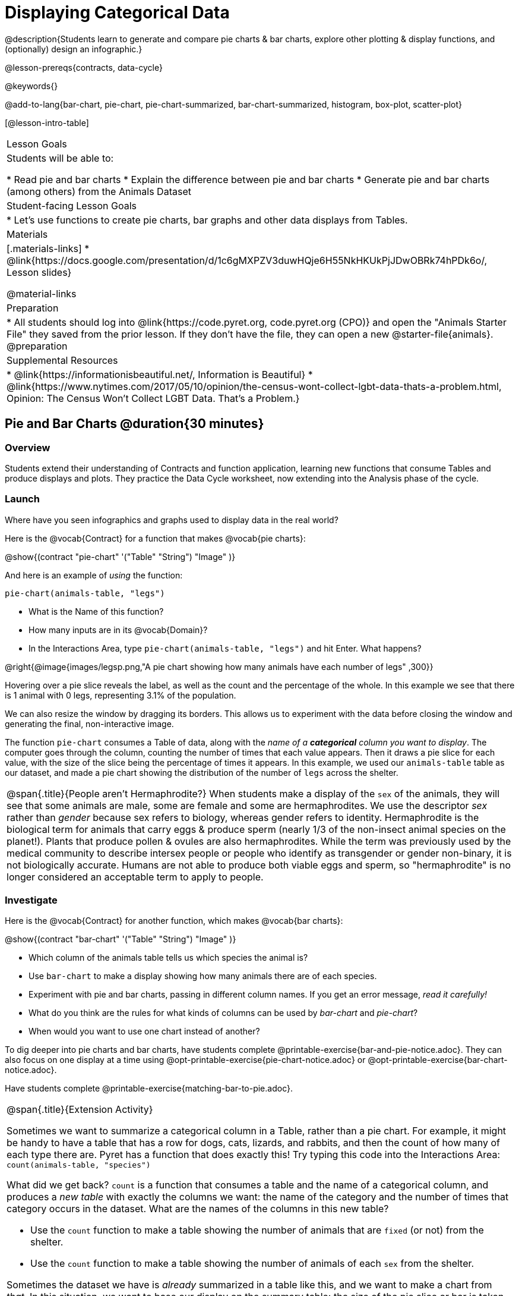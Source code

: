 = Displaying Categorical Data

@description{Students learn to generate and compare pie charts & bar charts, explore other plotting & display functions, and (optionally) design an infographic.}

@lesson-prereqs{contracts, data-cycle}

@keywords{}

@add-to-lang{bar-chart, pie-chart, pie-chart-summarized, bar-chart-summarized, histogram, box-plot, scatter-plot}

[@lesson-intro-table]
|===

| Lesson Goals
| Students will be able to:

* Read pie and bar charts
* Explain the difference between pie and bar charts
* Generate pie and bar charts (among others) from the Animals Dataset

| Student-facing Lesson Goals
|

* Let's use functions to create pie charts, bar graphs and other data displays from Tables.

| Materials
|[.materials-links]
* @link{https://docs.google.com/presentation/d/1c6gMXPZV3duwHQje6H55NkHKUkPjJDwOBRk74hPDk6o/, Lesson slides}

@material-links

| Preparation
|
* All students should log into @link{https://code.pyret.org, code.pyret.org (CPO)} and open the "Animals Starter File" they saved from the prior lesson. If they don't have the file, they can open a new @starter-file{animals}.
@preparation

| Supplemental Resources
|
* @link{https://informationisbeautiful.net/, Information is Beautiful}
* @link{https://www.nytimes.com/2017/05/10/opinion/the-census-wont-collect-lgbt-data-thats-a-problem.html, Opinion: The Census Won't Collect LGBT Data. That's a Problem.}


|===


== Pie and Bar Charts @duration{30 minutes}

=== Overview
Students extend their understanding of Contracts and function application, learning new functions that consume Tables and produce displays and plots. They practice the Data Cycle worksheet, now extending into the Analysis phase of the cycle.

=== Launch
[.lesson-instruction]
Where have you seen infographics and graphs used to display data in the real world?

Here is the @vocab{Contract} for a function that makes @vocab{pie charts}:

@show{(contract "pie-chart" '("Table" "String") "Image" )}

And here is an example of _using_ the function:

`pie-chart(animals-table, "legs")`

[.lesson-instruction]
- What is the Name of this function?
- How many inputs are in its @vocab{Domain}?
- In the Interactions Area, type `pie-chart(animals-table, "legs")` and hit Enter. What happens?

@right{@image{images/legsp.png,"A pie chart showing how many animals have each number of legs" ,300}}

Hovering over a pie slice reveals the label, as well as the count and the percentage of the whole. In this example we see that there is 1 animal with 0 legs, representing 3.1% of the population.

We can also resize the window by dragging its borders. This allows us to experiment with the data before closing the window and generating the final, non-interactive image.

The function `pie-chart` consumes a Table of data, along with the _name of a *categorical* column you want to display_. The computer goes through the column, counting the number of times that each value appears. Then it draws a pie slice for each value, with the size of the slice being the percentage of times it appears.  In this example, we used our `animals-table` table as our dataset, and made a pie chart showing the distribution of the number of `legs` across the shelter.

[.strategy-box, cols="1", grid="none", stripes="none"]
|===

a|
@span{.title}{People aren't Hermaphrodite?}
When students make a display of the `sex` of the animals, they will see that some animals are male, some are female and some are hermaphrodites. We use the descriptor _sex_ rather than _gender_ because sex refers to biology, whereas gender refers to identity. Hermaphrodite is the biological term for animals that carry eggs & produce sperm (nearly 1/3 of the non-insect animal species on the planet!). Plants that produce pollen & ovules are also hermaphrodites. While the term was previously used by the medical community to describe intersex people or people who identify as transgender or gender non-binary, it is not biologically accurate. Humans are not able to produce both viable eggs and sperm, so "hermaphrodite" is no longer considered an acceptable term to apply to people.
|===

=== Investigate

Here is the @vocab{Contract} for another function, which makes @vocab{bar charts}:

@show{(contract "bar-chart" '("Table" "String") "Image" )}


[.lesson-instruction]
- Which column of the animals table tells us which species the animal is?
- Use `bar-chart` to make a display showing how many animals there are of each species.
- Experiment with pie and bar charts, passing in different column names. If you get an error message, _read it carefully!_
- What do you think are the rules for what kinds of columns can be used by _bar-chart_ and _pie-chart_?
- When would you want to use one chart instead of another?

To dig deeper into pie charts and bar charts, have students complete @printable-exercise{bar-and-pie-notice.adoc}. They can also focus on one display at a time using @opt-printable-exercise{pie-chart-notice.adoc} or @opt-printable-exercise{bar-chart-notice.adoc}.

[.lesson-instruction]
Have students complete @printable-exercise{matching-bar-to-pie.adoc}.

[.strategy-box, cols="1", grid="none", stripes="none"]
|===

a|
@span{.title}{Extension Activity}

Sometimes we want to summarize a categorical column in a Table, rather than a pie chart. For example, it might be handy to have a table that has a row for dogs, cats, lizards, and rabbits, and then the count of how many of each type there are. Pyret has a function that does exactly this! Try typing this code into the Interactions Area: `count(animals-table, "species")`

What did we get back? `count` is a function that consumes a table and the name of a categorical column, and produces a _new table_ with exactly the columns we want: the name of the category and the number of times that category occurs in the dataset. What are the names of the columns in this new table?

- Use the `count` function to make a table showing the number of animals that are `fixed` (or not) from the shelter.

- Use the `count` function to make a table showing the number of animals of each `sex` from the shelter.

Sometimes the dataset we have is _already_ summarized in a table like this, and we want to make a chart from _that_. In this situation, we want to base our display on the summary table: the size of the pie slice or bar is taken directly from the count column, and the label is taken directly from the value column. When we want to use summarized data to produce a pie chart, we have the contract for another function:

@show{(contract "pie-chart-summarized" '("Table" "String" "String") "Image" )}

And an example of using that function (applying `count` to the `animals-table` to force it into the shape `pie-chart-summarized` needs):

`pie-chart-summarized(count(animals-table,"species"), "value", "count")`

|===

=== Common Misconceptions

* Pie charts and bar charts can show _counts_ or _percentages_ of categorical data. If there are more people with brown hair than blond hair, for example, a pie chart of hair color will have a larger slice or longer bar for "brown" than for "blond". In Pyret, pie charts show percentages, and bar charts show counts.
* A pie chart can only display one categorical variable, but a bar chart might be used to display two or more. Pie charts have a wedge for each represented category. Unlike in bar charts, empty categories will not be included in a pie chart. When comparing bar charts, it is important to read the scales on the y-axes. If the scales do not match, a taller bar may not represent a larger value.
* Bar charts look a lot like another kind of chart - called a "histogram" - which are actually quite different because they display _quantitative_ data, not categorical. This lesson focuses entirely on pie- and bar charts.

=== Synthesize
Confirm that students have correctly matched the displays on @printable-exercise{matching-bar-to-pie.adoc}.
[.lesson-instruction]
--
* What strategies did you use to match the bar charts to the pie charts?
* Which displays do you find it easier to interpret? Why?
* What information is provided in bar charts that is hidden in pie charts? _In a bar chart, categories with no values are shown as empty categories, but there are no wedges for categories with 0% on a pie chart._
* Why might this sometimes be problematic? _Sample Answer: If a service isn't reaching a sector of the population, it's easier to ignore the issue if that population doesn't get represented in the display._
--

Bar Charts and Pie Charts display how much of the sample belongs to each category. If they are based on sample data from a larger population, we use them to _infer_ the proportion of a whole population that might belong to each category.

[.lesson-point]
Bar Charts and Pie Charts are mostly used to _display categorical columns_.

While bars in some bar charts should follow some logical order (alphabetical, small-medium-large, etc), the pie slices and bars can technically be placed in _any_ order, without changing the meaning of the chart.

[.strategy-box, cols="1", grid="none", stripes="none"]
|===

a|
@span{.title}{Mini Project: Making Infographics}
Infographics are a powerful tool for communicating information, especially when made by people who actually understand how to connect visuals to data in meaningful ways. @opt-project{infographic.adoc, infographic-rubric.adoc} is an opportunity for students to become more flexible math thinkers while tapping into their creativity. This project can be made on the computer or with pencil and paper. There's also an @link{pages/infographic-rubric.html, Infographics Rubric} to highlight for you and your students what an excellent infographic includes.
|===

== Analyzing and Interpreting @duration{20 minutes}

=== Overview
Students return to the Data Cycle, focusing on the "Analyze Data" step and using it to build pie and bar charts to answer questions.

=== Launch
Now that you're comfortable making pie and bar charts in Pyret, let's talk about how to use those categorical visualizations in our Data Cycle.

Suppose we start with a simple question: __what's the ratio of fixed to unfixed animals at the shelter?__ Let's use the Data Cycle to get an answer.

@left{@image{images/AskQuestions.png, "Ask Questions icon", 100}} This is an Arithmetic Question. We know it's not a lookup question because there's no ratio written somewhere in the table for us to read. Instead, we'll have to count all the fixed animals and the unfixed animals, then compare the totals.

@vspace{1ex}

@left{@image{images/ConsiderData.png, "Consider Data icon", 100}} We know that we'll need to count every single animal, so we want all the rows. And once we've picked the rows we care about, the only column we want is the `fixed` column.

@vspace{1ex}

@left{@image{images/AnalyzeData.png, "Analyze Data icon", 100}} We could use a bar-chart _or_ a pie-chart to do this analysis, but since we care more about the ratio ("2x as many fixed as unfixed") than the actual count ("20 fixed vs. 10 fixed") a pie chart is a slightly better choice. Once we've decided what to make and we know which rows and columns we're plotting, the next step is to _write the code!_

[.lesson-instruction]
Have students make their pie- or bar-charts. Point out that if they aren't sure how to make one, the Contract Page has all the answers!

@vspace{1ex}

@left{@image{images/InterpretData.png, "Interpret Data icon", 100}} What did our charts tell us? Did we answer the question? In this case, we got a clear answer to our question. But perhaps that's not the end of the story! We might be curious about whether a higher percentage of dogs are spayed and neutered than cats, or whether it's even possible to "fix" a tarantula. _All of this belongs in our data story!_

=== Investigate
Now it's time to practice the complete Data Cycle on your own! For now, you'll start with pre-defined questions. Soon, however, you'll be writing the questions yourselves.

[.lesson-instruction]
Complete @printable-exercise{analyzing-categorical-data.adoc}

=== Synthesize
- How did you choose between a pie-chart or a bar-chart?
- What connections do you see between the "Consider Data" step, and the "Analyze Data" step?
- Do you expect those two steps to match all of the time? Why or why not?
- Did you find the answers in the Interpret Data step? If so, what were they?
- What other questions did your analysis raise?

== Additional Exercises
- @opt-printable-exercise{bar-chart-notice.adoc}
- @opt-printable-exercise{pie-chart-notice.adoc}
